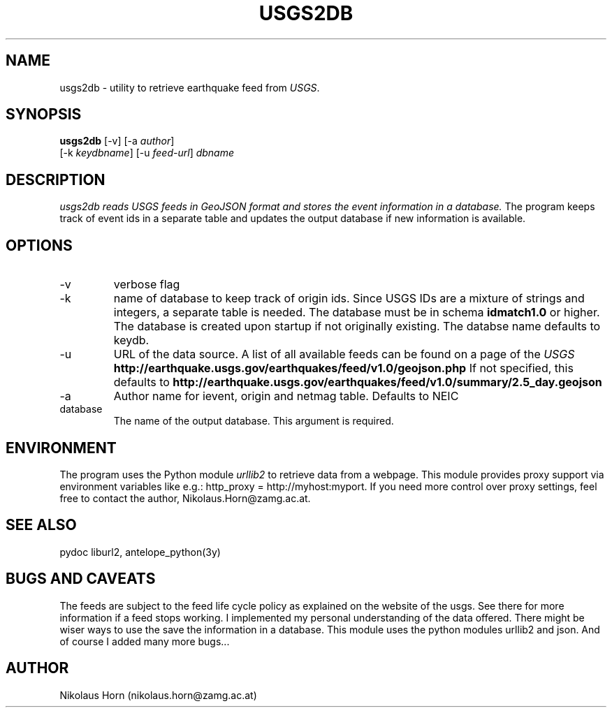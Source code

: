 .TH USGS2DB 1 
.SH NAME
usgs2db \- utility to retrieve earthquake feed from \fIUSGS\fP.
.SH SYNOPSIS
.nf
\fBusgs2db\fP [-v] [-a \fIauthor\fP]
      [-k \fIkeydbname\fP] [-u \fIfeed-url\fP] \fIdbname\fP
.fi
.SH DESCRIPTION
.I usgs2db reads USGS feeds in GeoJSON format and stores the event information in a database.
The program keeps track of event ids in a separate table and updates the output database if new information is available.
.br
.SH OPTIONS
.IP \-v
verbose flag
.IP -k keydname
name of database to keep track of origin ids. Since USGS IDs are a mixture of strings and integers, a separate table is needed.
The database must be in schema \fBidmatch1.0\fP or higher. The database is created upon startup if not originally existing. The databse name defaults to keydb.
.IP \-u
URL of the data source. A list of all available feeds can be found on a page of the \fIUSGS\fP
\fBhttp://earthquake.usgs.gov/earthquakes/feed/v1.0/geojson.php\fP
If not specified, this defaults to 
\fBhttp://earthquake.usgs.gov/earthquakes/feed/v1.0/summary/2.5_day.geojson\fP
.IP \-a author
Author name for ievent, origin and netmag table. Defaults to NEIC
.IP database
The name of the output database. This argument is required.
.SH ENVIRONMENT
The program uses the Python module \fIurllib2\fP to retrieve data from a webpage.
This module provides proxy support via environment variables like e.g.: http_proxy = http://myhost:myport.
If you need more control over proxy settings, feel free to contact the author, Nikolaus.Horn@zamg.ac.at.
.SH "SEE ALSO"
.nf

pydoc liburl2, antelope_python(3y)

.fi
.SH "BUGS AND CAVEATS"
The feeds are subject to the feed life cycle policy as explained on the website of the usgs. See there for more information if a feed stops working.
I implemented my personal understanding of the data offered. There might be wiser ways to use the save the information in a database.
This module uses the python modules urllib2 and json. And of course I added many more bugs...
.SH AUTHOR
Nikolaus Horn (nikolaus.horn@zamg.ac.at)
